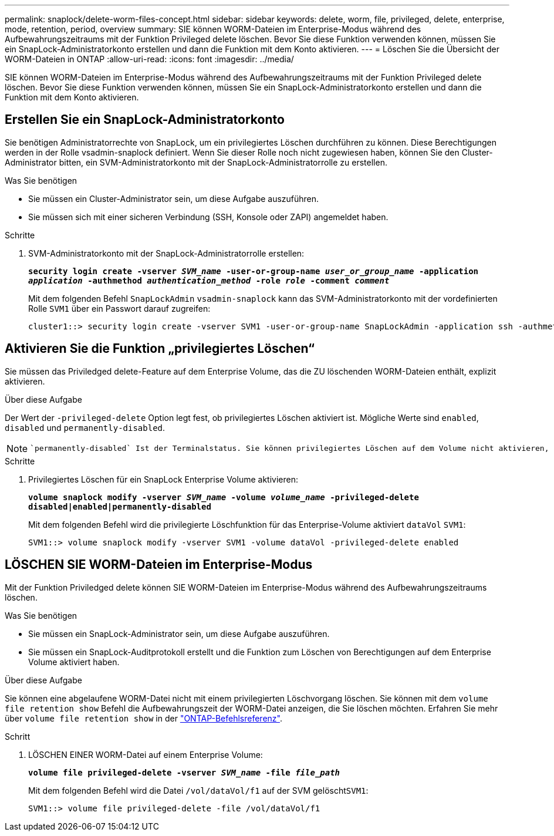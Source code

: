 ---
permalink: snaplock/delete-worm-files-concept.html 
sidebar: sidebar 
keywords: delete, worm, file, privileged, delete, enterprise, mode, retention, period, overview 
summary: SIE können WORM-Dateien im Enterprise-Modus während des Aufbewahrungszeitraums mit der Funktion Privileged delete löschen. Bevor Sie diese Funktion verwenden können, müssen Sie ein SnapLock-Administratorkonto erstellen und dann die Funktion mit dem Konto aktivieren. 
---
= Löschen Sie die Übersicht der WORM-Dateien in ONTAP
:allow-uri-read: 
:icons: font
:imagesdir: ../media/


[role="lead"]
SIE können WORM-Dateien im Enterprise-Modus während des Aufbewahrungszeitraums mit der Funktion Privileged delete löschen. Bevor Sie diese Funktion verwenden können, müssen Sie ein SnapLock-Administratorkonto erstellen und dann die Funktion mit dem Konto aktivieren.



== Erstellen Sie ein SnapLock-Administratorkonto

Sie benötigen Administratorrechte von SnapLock, um ein privilegiertes Löschen durchführen zu können. Diese Berechtigungen werden in der Rolle vsadmin-snaplock definiert. Wenn Sie dieser Rolle noch nicht zugewiesen haben, können Sie den Cluster-Administrator bitten, ein SVM-Administratorkonto mit der SnapLock-Administratorrolle zu erstellen.

.Was Sie benötigen
* Sie müssen ein Cluster-Administrator sein, um diese Aufgabe auszuführen.
* Sie müssen sich mit einer sicheren Verbindung (SSH, Konsole oder ZAPI) angemeldet haben.


.Schritte
. SVM-Administratorkonto mit der SnapLock-Administratorrolle erstellen:
+
`*security login create -vserver _SVM_name_ -user-or-group-name _user_or_group_name_ -application _application_ -authmethod _authentication_method_ -role _role_ -comment _comment_*`

+
Mit dem folgenden Befehl `SnapLockAdmin` `vsadmin-snaplock` kann das SVM-Administratorkonto mit der vordefinierten Rolle `SVM1` über ein Passwort darauf zugreifen:

+
[listing]
----
cluster1::> security login create -vserver SVM1 -user-or-group-name SnapLockAdmin -application ssh -authmethod password -role vsadmin-snaplock
----




== Aktivieren Sie die Funktion „privilegiertes Löschen“

Sie müssen das Priviledged delete-Feature auf dem Enterprise Volume, das die ZU löschenden WORM-Dateien enthält, explizit aktivieren.

.Über diese Aufgabe
Der Wert der `-privileged-delete` Option legt fest, ob privilegiertes Löschen aktiviert ist. Mögliche Werte sind `enabled`, `disabled` und `permanently-disabled`.

[NOTE]
====
 `permanently-disabled` Ist der Terminalstatus. Sie können privilegiertes Löschen auf dem Volume nicht aktivieren, nachdem Sie den Status auf festgelegt `permanently-disabled` haben.

====
.Schritte
. Privilegiertes Löschen für ein SnapLock Enterprise Volume aktivieren:
+
`*volume snaplock modify -vserver _SVM_name_ -volume _volume_name_ -privileged-delete disabled|enabled|permanently-disabled*`

+
Mit dem folgenden Befehl wird die privilegierte Löschfunktion für das Enterprise-Volume aktiviert `dataVol` `SVM1`:

+
[listing]
----
SVM1::> volume snaplock modify -vserver SVM1 -volume dataVol -privileged-delete enabled
----




== LÖSCHEN SIE WORM-Dateien im Enterprise-Modus

Mit der Funktion Priviledged delete können SIE WORM-Dateien im Enterprise-Modus während des Aufbewahrungszeitraums löschen.

.Was Sie benötigen
* Sie müssen ein SnapLock-Administrator sein, um diese Aufgabe auszuführen.
* Sie müssen ein SnapLock-Auditprotokoll erstellt und die Funktion zum Löschen von Berechtigungen auf dem Enterprise Volume aktiviert haben.


.Über diese Aufgabe
Sie können eine abgelaufene WORM-Datei nicht mit einem privilegierten Löschvorgang löschen. Sie können mit dem `volume file retention show` Befehl die Aufbewahrungszeit der WORM-Datei anzeigen, die Sie löschen möchten. Erfahren Sie mehr über `volume file retention show` in der link:https://docs.netapp.com/us-en/ontap-cli/volume-file-retention-show.html["ONTAP-Befehlsreferenz"^].

.Schritt
. LÖSCHEN EINER WORM-Datei auf einem Enterprise Volume:
+
`*volume file privileged-delete -vserver _SVM_name_ -file _file_path_*`

+
Mit dem folgenden Befehl wird die Datei `/vol/dataVol/f1` auf der SVM gelöscht``SVM1``:

+
[listing]
----
SVM1::> volume file privileged-delete -file /vol/dataVol/f1
----

